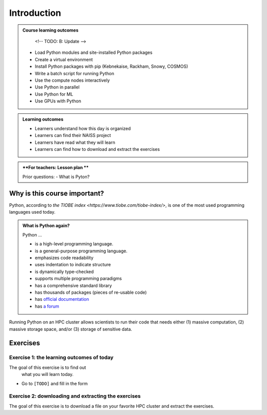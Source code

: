 .. meta::
   :keywords: introduction, day 2

.. _day2-intro:
Introduction
============

.. admonition:: **Course learning outcomes**
   
    <!-- TODO: B: Update -->

   - Load Python modules and site-installed Python packages
   - Create a virtual environment
   - Install Python packages with pip (Kebnekaise, Rackham, Snowy, COSMOS)
   - Write a batch script for running Python
   - Use the compute nodes interactively
   - Use Python in parallel
   - Use Python for ML
   - Use GPUs with Python

.. admonition:: **Learning outcomes**
   
   - Learners understand how this day is organized
   - Learners can find their NAISS project
   - Learners have read what they will learn
   - Learners can find how to download and extract the exercises

.. admonition:: **For teachers: Lesson plan **
    :class: dropdown

    Prior questions:
    - What is Pyton?

Why is this course important?
-----------------------------

Python, according to `the TIOBE index <https://www.tiobe.com/tiobe-index/>`,
is one of the most used programming languages used today.

.. admonition:: What is Python again?
    :class: dropdown

    Python ...

    - is a high-level programming language.
    - is a general-purpose programming language.
    - emphasizes code readability
    - uses indentation to indicate structure
    - is dynamically type-checked
    - supports multiple programming paradigms
    - has a comprehensive standard library
    - has thousands of packages (pieces of re-usable code)
    - has `official documentation <https://www.python.org/doc/>`__ 
    - has `a forum <https://python-forum.io/>`__

Running Python on an HPC cluster allows scientists to
run their code that needs either (1) massive computation,
(2) massive storage space, and/or (3) storage of sensitive data.

Exercises
---------

Exercise 1: the learning outcomes of today
^^^^^^^^^^^^^^^^^^^^^^^^^^^^^^^^^^^^^^^^^^

The goal of this exercise is to find out
 what you will learn today.

- Go to ``[TODO]`` and fill in the form

Exercise 2: downloading and extracting the exercises
^^^^^^^^^^^^^^^^^^^^^^^^^^^^^^^^^^^^^^^^^^^^^^^^^^^^

The goal of this exercise is to download a file
on your favorite HPC cluster and extract the exercises.
